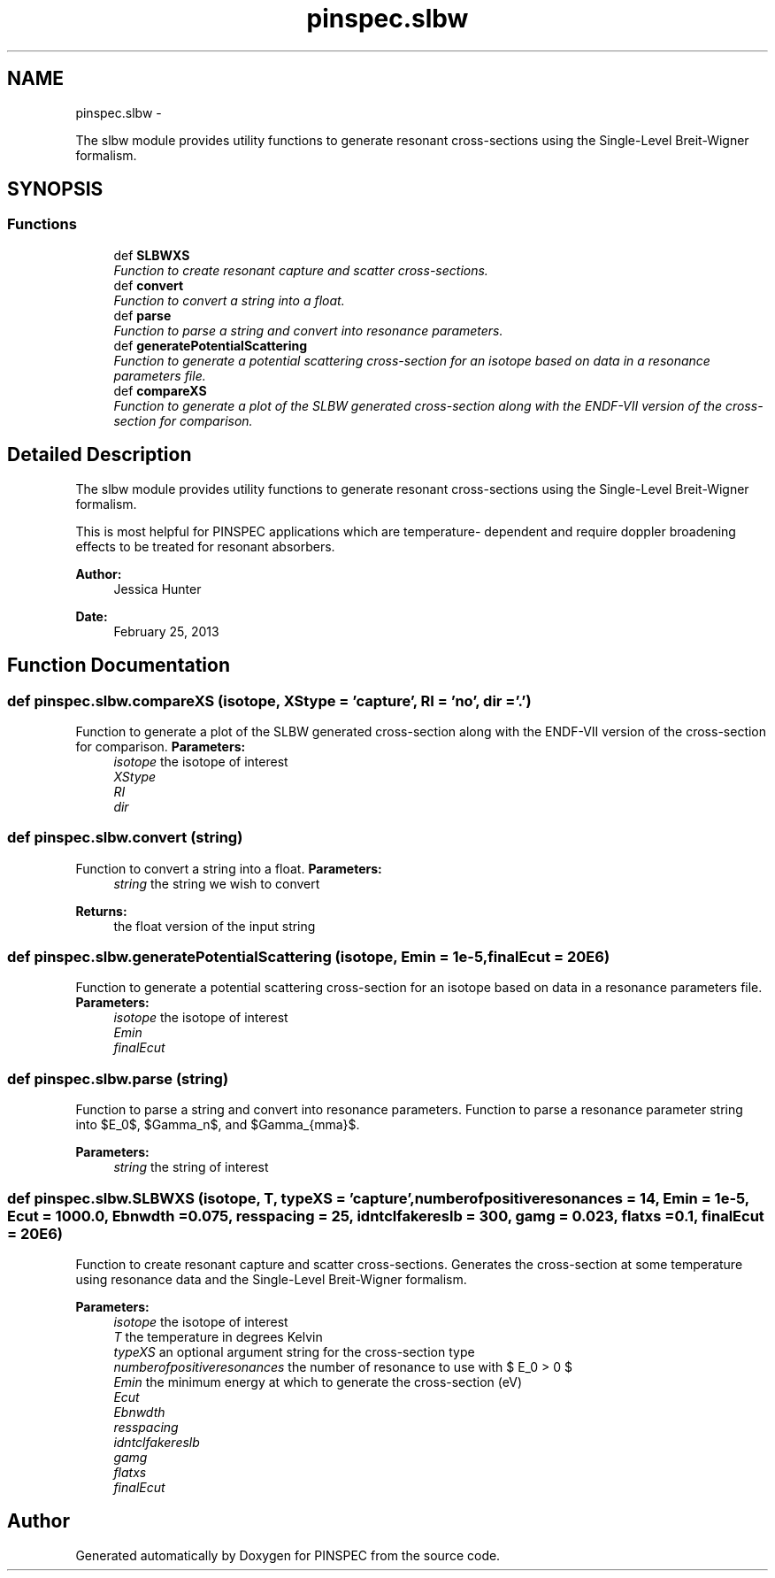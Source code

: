 .TH "pinspec.slbw" 3 "Wed Apr 10 2013" "Version 0.1" "PINSPEC" \" -*- nroff -*-
.ad l
.nh
.SH NAME
pinspec.slbw \- 
.PP
The slbw module provides utility functions to generate resonant cross-sections using the Single-Level Breit-Wigner formalism\&.  

.SH SYNOPSIS
.br
.PP
.SS "Functions"

.in +1c
.ti -1c
.RI "def \fBSLBWXS\fP"
.br
.RI "\fIFunction to create resonant capture and scatter cross-sections\&. \fP"
.ti -1c
.RI "def \fBconvert\fP"
.br
.RI "\fIFunction to convert a string into a float\&. \fP"
.ti -1c
.RI "def \fBparse\fP"
.br
.RI "\fIFunction to parse a string and convert into resonance parameters\&. \fP"
.ti -1c
.RI "def \fBgeneratePotentialScattering\fP"
.br
.RI "\fIFunction to generate a potential scattering cross-section for an isotope based on data in a resonance parameters file\&. \fP"
.ti -1c
.RI "def \fBcompareXS\fP"
.br
.RI "\fIFunction to generate a plot of the SLBW generated cross-section along with the ENDF-VII version of the cross-section for comparison\&. \fP"
.in -1c
.SH "Detailed Description"
.PP 
The slbw module provides utility functions to generate resonant cross-sections using the Single-Level Breit-Wigner formalism\&. 

This is most helpful for PINSPEC applications which are temperature- dependent and require doppler broadening effects to be treated for resonant absorbers\&. 
.PP
\fBAuthor:\fP
.RS 4
Jessica Hunter 
.RE
.PP
\fBDate:\fP
.RS 4
February 25, 2013 
.RE
.PP

.SH "Function Documentation"
.PP 
.SS "def pinspec\&.slbw\&.compareXS (isotope, XStype = \fC'capture'\fP, RI = \fC'no'\fP, dir = \fC'\&.'\fP)"

.PP
Function to generate a plot of the SLBW generated cross-section along with the ENDF-VII version of the cross-section for comparison\&. \fBParameters:\fP
.RS 4
\fIisotope\fP the isotope of interest 
.br
\fIXStype\fP 
.br
\fIRI\fP 
.br
\fIdir\fP 
.RE
.PP

.SS "def pinspec\&.slbw\&.convert (string)"

.PP
Function to convert a string into a float\&. \fBParameters:\fP
.RS 4
\fIstring\fP the string we wish to convert 
.RE
.PP
\fBReturns:\fP
.RS 4
the float version of the input string 
.RE
.PP

.SS "def pinspec\&.slbw\&.generatePotentialScattering (isotope, Emin = \fC1e-5\fP, finalEcut = \fC20E6\fP)"

.PP
Function to generate a potential scattering cross-section for an isotope based on data in a resonance parameters file\&. \fBParameters:\fP
.RS 4
\fIisotope\fP the isotope of interest 
.br
\fIEmin\fP 
.br
\fIfinalEcut\fP 
.RE
.PP

.SS "def pinspec\&.slbw\&.parse (string)"

.PP
Function to parse a string and convert into resonance parameters\&. Function to parse a resonance parameter string into $E_0$, $\Gamma_n$, and $\Gamma_{\gamma}$\&. 
.PP
\fBParameters:\fP
.RS 4
\fIstring\fP the string of interest 
.RE
.PP

.SS "def pinspec\&.slbw\&.SLBWXS (isotope, T, typeXS = \fC'capture'\fP, numberofpositiveresonances = \fC14\fP, Emin = \fC1e-5\fP, Ecut = \fC1000\&.0\fP, Ebnwdth = \fC0\&.075\fP, resspacing = \fC25\fP, idntclfakereslb = \fC300\fP, gamg = \fC0\&.023\fP, flatxs = \fC0\&.1\fP, finalEcut = \fC20E6\fP)"

.PP
Function to create resonant capture and scatter cross-sections\&. Generates the cross-section at some temperature using resonance data and the Single-Level Breit-Wigner formalism\&. 
.PP
\fBParameters:\fP
.RS 4
\fIisotope\fP the isotope of interest 
.br
\fIT\fP the temperature in degrees Kelvin 
.br
\fItypeXS\fP an optional argument string for the cross-section type 
.br
\fInumberofpositiveresonances\fP the number of resonance to use with $ E_0 > 0 $ 
.br
\fIEmin\fP the minimum energy at which to generate the cross-section (eV) 
.br
\fIEcut\fP 
.br
\fIEbnwdth\fP 
.br
\fIresspacing\fP 
.br
\fIidntclfakereslb\fP 
.br
\fIgamg\fP 
.br
\fIflatxs\fP 
.br
\fIfinalEcut\fP 
.RE
.PP

.SH "Author"
.PP 
Generated automatically by Doxygen for PINSPEC from the source code\&.
